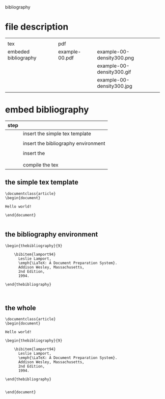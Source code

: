 
bibliography

* file description

|                      |                |                           |
| tex                  | pdf            |                           |
|----------------------+----------------+---------------------------|
| embeded bibliography | example-00.pdf | example-00-density300.png |
|                      |                | example-00-density300.gif |
|                      |                | example-00-density300.jpg |
|                      |                |                           |

* embed bibliography



| step |                                     |
|------+-------------------------------------|
|      | insert the simple tex template      |
|      |                                     |
|      | insert the bibliography environment |
|      |                                     |
|      | insert the \cite{cite_key}          |
|      | \cite{lamport94}                    |
|      |                                     |
|      | compile the tex                     |

** the simple tex template

#+BEGIN_EXAMPLE
\documentclass{article}
\begin{document}

Hello world!

\end{document}

#+END_EXAMPLE

** the bibliography environment

#+BEGIN_EXAMPLE
\begin{thebibliography}{9}

	\bibitem{lamport94}
	  Leslie Lamport,
	  \emph{\LaTeX: A Document Preparation System}.
	  Addison Wesley, Massachusetts,
	  2nd Edition,
	  1994.

\end{thebibliography}


#+END_EXAMPLE

** the whole 


#+BEGIN_EXAMPLE
\documentclass{article}
\begin{document}

Hello world!

\begin{thebibliography}{9}

	\bibitem{lamport94}
	  Leslie Lamport,
	  \emph{\LaTeX: A Document Preparation System}.
	  Addison Wesley, Massachusetts,
	  2nd Edition,
	  1994.

\end{thebibliography}


\end{document}

#+END_EXAMPLE

